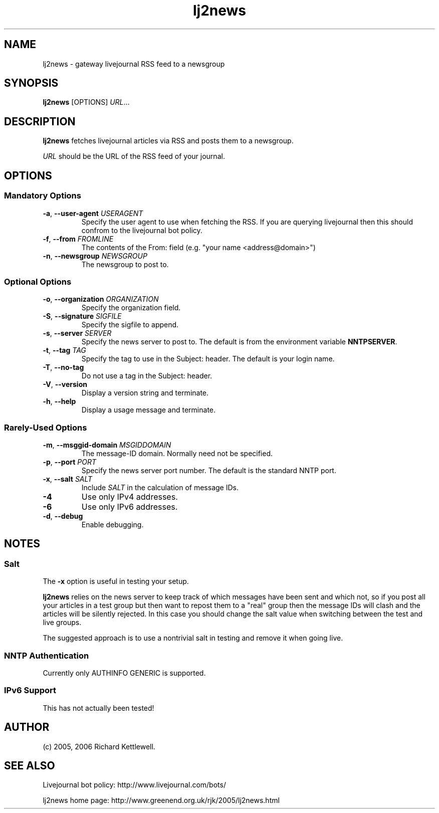 .\"
.\" Copyright (C) 2005, 2006 Richard Kettlewell
.\"
.\" This program is free software; you can redistribute it and/or modify
.\" it under the terms of the GNU General Public License as published by
.\" the Free Software Foundation; either version 2 of the License, or
.\" (at your option) any later version.
.\"
.\" This program is distributed in the hope that it will be useful, but
.\" WITHOUT ANY WARRANTY; without even the implied warranty of
.\" MERCHANTABILITY or FITNESS FOR A PARTICULAR PURPOSE.  See the GNU
.\" General Public License for more details.
.\"
.\" You should have received a copy of the GNU General Public License
.\" along with this program; if not, write to the Free Software
.\" Foundation, Inc., 59 Temple Place, Suite 330, Boston, MA 02111-1307
.\" USA
.\"
.TH lj2news 1
.SH NAME
lj2news \- gateway livejournal RSS feed to a newsgroup
.SH SYNOPSIS
.B lj2news
.RI [OPTIONS]
.IR URL ...
.SH DESCRIPTION
.B lj2news
fetches livejournal articles via RSS and posts them to a newsgroup.
.PP
.I URL
should be the URL of the RSS feed of your journal.
.SH OPTIONS
.SS "Mandatory Options"
.TP
.B -a\fR, \fB--user-agent \fIUSERAGENT\fR
Specify the user agent to use when fetching the RSS.  If you are
querying livejournal then this should confrom to the livejournal bot
policy.
.TP
.B -f\fR, \fB--from \fIFROMLINE\fR
The contents of the From: field (e.g. "your name <address@domain>")
.TP
.B -n\fR, \fB--newsgroup \fINEWSGROUP\fR
The newsgroup to post to.
.SS "Optional Options"
.TP
.B -o\fR, \fB--organization \fIORGANIZATION\fR
Specify the organization field.
.TP
.B -S\fR, \fB--signature \fISIGFILE\fR
Specify the sigfile to append.
.TP
.B -s\fR, \fB--server \fISERVER\fR
Specify the news server to post to.  The default is from the
environment variable \fBNNTPSERVER\fR.
.TP
.B -t\fR, \fB--tag \fITAG\fR
Specify the tag to use in the Subject: header.  The default is your
login name.
.TP
.B -T\fR, \fB--no-tag
Do not use a tag in the Subject: header.
.TP
.B -V\fR, \fB--version
Display a version string and terminate.
.TP
.B -h\fR, \fB--help
Display a usage message and terminate.
.SS "Rarely-Used Options"
.TP
.B -m\fR, \fB--msggid-domain \fIMSGIDDOMAIN\fR
The message-ID domain.  Normally need not be specified.
.TP
.B -p\fR, \fB--port \fIPORT\fR
Specify the news server port number.  The default is the standard NNTP
port.
.TP
.B -x\fR, \fB--salt \fISALT\fR
Include \fISALT\fR in the calculation of message IDs.
.TP
.B -4
Use only IPv4 addresses.
.TP
.B -6
Use only IPv6 addresses.
.TP
.B -d\fR, \fB--debug
Enable debugging.
.SH NOTES
.SS Salt
The
.B -x
option is useful in testing your setup.
.PP
.B lj2news
relies on the news server to keep track of which messages have been
sent and which not, so if you post all your articles in a test group
but then want to repost them to a "real" group then the message IDs
will clash and the articles will be silently rejected.  In this case
you should change the salt value when switching between the test and
live groups.
.PP
The suggested approach is to use a nontrivial salt in testing and
remove it when going live.
.SS "NNTP Authentication"
Currently only AUTHINFO GENERIC is supported.
.SS "IPv6 Support"
This has not actually been tested!
.SH AUTHOR
(c) 2005, 2006 Richard Kettlewell.
.SH "SEE ALSO"
Livejournal bot policy: http://www.livejournal.com/bots/
.PP
lj2news home page: http://www.greenend.org.uk/rjk/2005/lj2news.html
